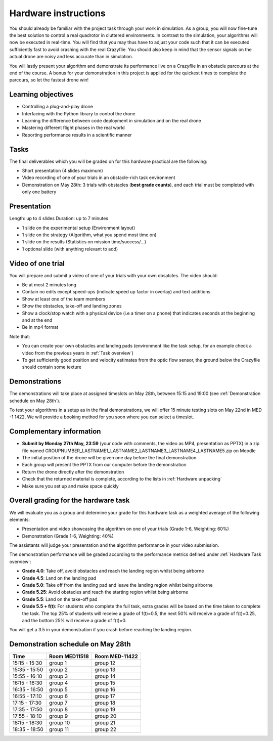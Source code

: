 Hardware instructions
=====================

You should already be familiar with the project task through your work in simulation.
As a group, you will now fine-tune the best solution to control a real quadrotor in cluttered environments. 
In contrast to the simulation, your algorithms will now be executed in real-time. You will find that you may thus have to adjust your code such that it can be executed sufficiently fast to avoid crashing with the real Crazyflie. 
You should also keep in mind that the sensor signals on the actual drone are noisy and less accurate than in simulation.

You will lastly present your algorithm and demonstrate its performance live on a Crazyflie in an obstacle parcours at the end of the course.
A bonus for your demonstration in this project is applied for the quickest times to complete the parcours, so let the fastest drone win!

Learning objectives
-------------------
- Controlling a plug-and-play drone
- Interfacing with the Python library to control the drone
- Learning the difference between code deployment in simulation and on the real drone
- Mastering different flight phases in the real world
- Reporting performance results in a scientific manner

Tasks
-----
The final deliverables which you will be graded on for this hardware practical are the following:

- Short presentation (4 slides maximum)
- Video recording of one of your trials in an obstacle-rich task environment
- Demonstration on May 28th: 3 trials with obstacles (**best grade counts**), and each trial must be completed with only one battery

Presentation
------------
Length: up to 4 slides
Duration: up to 7 minutes

- 1 slide on the experimental setup (Environment layout)
- 1 slide on the strategy (Algorithm, what you spend most time on)
- 1 slide on the results (Statistics on mission time/success/...)
- 1 optional slide (with anything relevant to add)

Video of one trial
------------------
You will prepare and submit a video of one of your trials with your own obsatcles. The video should:

- Be at most 2 minutes long
- Contain no edits except speed-ups (indicate speed up factor in overlay) and text additions
- Show at least one of the team members
- Show the obstacles, take-off and landing zones
- Show a clock/stop watch with a physical device (i.e a timer on a phone) that indicates seconds at the beginning and at the end
- Be in mp4 format

Note that:

- You can create your own obstacles and landing pads (environment like the task setup, for an example check a video from the previous years in :ref:`Task overview`)
- To get sufficiently good position and velocity estimates from the optic flow sensor, the ground below the Crazyflie should contain some texture

Demonstrations
--------------

The demonstrations will take place at assigned timeslots on May 28th, between 15:15 and 19:00 (see :ref:`Demonstration schedule on May 28th`).

To test your algorithms in a setup as in the final demonstrations, we will offer 15 minute testing slots on May 22nd in MED -1 1422.
We will provide a booking method for you soon where you can select a timeslot.

Complementary information
-------------------------

- **Submit by Monday 27th May, 23:59** (your code with comments, the video as MP4, presentation as PPTX) in a zip file named GROUPNUMBER_LASTNAME1_LASTNAME2_LASTNAME3_LASTNAME4_LASTNAME5.zip on Moodle
- The initial position of the drone will be given one day before the final demonstration
- Each group will present the PPTX from our computer before the demonstration
- Return the drone directly after the demonstration
- Check that the returned material is complete, according to the lists in :ref:`Hardware unpacking`
- Make sure you set up and make space quickly

Overall grading for the hardware task
-------------------------------------

We will evaluate you as a group and determine your grade for this hardware task as a weighted average of the following elements:

- Presentation and video showcasing the algorithm on one of your trials (Grade 1-6, Weighting: 60%) 
- Demonstration (Grade 1-6, Weighting: 40%)

The assistants will judge your presentation and the algorithm performance in your video submission.

The demonstration performance will be graded according to the performance metrics defined under :ref:`Hardware Task overview`:

- **Grade 4.0**: Take off, avoid obstacles and reach the landing region whilst being airborne
- **Grade 4.5**: Land on the landing pad
- **Grade 5.0**: Take off from the landing pad and leave the landing region whilst being airborne
- **Grade 5.25**: Avoid obstacles and reach the starting region whilst being airborne
- **Grade 5.5**: Land on the take-off pad
- **Grade 5.5 + f(t)**: For students who complete the full task, extra grades will be based on the time taken to complete the task. The top 25% of students will receive a grade of f(t)=0.5, the next 50% will receive a grade of f(t)=0.25, and the bottom 25% will receive a grade of f(t)=0.

You will get a 3.5 in your demonstration if you crash before reaching the landing region.

Demonstration schedule on May 28th
----------------------------------
============= ============= ==============
Time          Room MED11518 Room MED-11422
============= ============= ==============
15:15 - 15:30 group 1       group 12
15:35 - 15:50 group 2       group 13
15:55 - 16:10 group 3       group 14
16:15 - 16:30 group 4       group 15
16:35 - 16:50 group 5       group 16
16:55 - 17:10 group 6       group 17
17:15 - 17:30 group 7       group 18
17:35 - 17:50 group 8       group 19
17:55 - 18:10 group 9       group 20
18:15 - 18:30 group 10      group 21
18:35 - 18:50 group 11      group 22
============= ============= ==============
